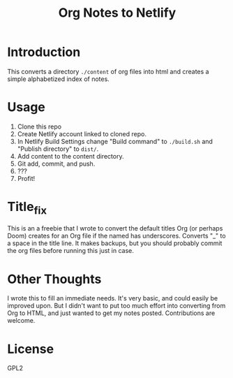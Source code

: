 #+TITLE: Org Notes to Netlify
* Introduction
This converts a directory ~./content~ of org files into html and creates a simple alphabetized index of notes.
* Usage
1. Clone this repo
2. Create Netlify account linked to cloned repo.
3. In Netlify Build Settings change "Build command" to ~./build.sh~ and "Publish directory" to ~dist/~.
4. Add content to the content directory.
5. Git add, commit, and push.
6. ???
7. Profit!
* Title_fix
This is an a freebie that I wrote to convert the default titles Org (or perhaps Doom) creates for an Org file if the named has underscores. Converts "_" to a space in the title line. It makes backups, but you should probably commit the org files before running this just in case.
* Other Thoughts
I wrote this to fill an immediate needs. It's very basic, and could easily be improved upon. But I didn't want to put too much effort into converting from Org to HTML, and just wanted to get my notes posted. Contributions are welcome.
* License
GPL2
